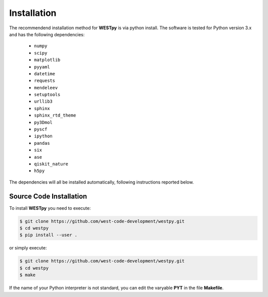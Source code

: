 .. _installation:

============
Installation
============

The recommendend installation method for **WESTpy** is via python install.
The software is tested for Python version 3.x and has the following dependencies:

   - ``numpy``
   - ``scipy``
   - ``matplotlib``
   - ``pyyaml``
   - ``datetime``
   - ``requests``
   - ``mendeleev``
   - ``setuptools``
   - ``urllib3``
   - ``sphinx``
   - ``sphinx_rtd_theme``
   - ``py3Dmol``
   - ``pyscf``
   - ``ipython``
   - ``pandas``
   - ``six``
   - ``ase``
   - ``qiskit_nature``
   - ``h5py``

The dependencies will all be installed automatically, following instructions reported below.


Source Code Installation
========================

To install **WESTpy** you need to execute:

.. code:: bash

    $ git clone https://github.com/west-code-development/westpy.git
    $ cd westpy
    $ pip install --user .

or simply execute:

.. code:: bash

    $ git clone https://github.com/west-code-development/westpy.git
    $ cd westpy
    $ make

If the name of your Python interpreter is not standard, you can edit the varyable **PYT** in the file **Makefile**.


